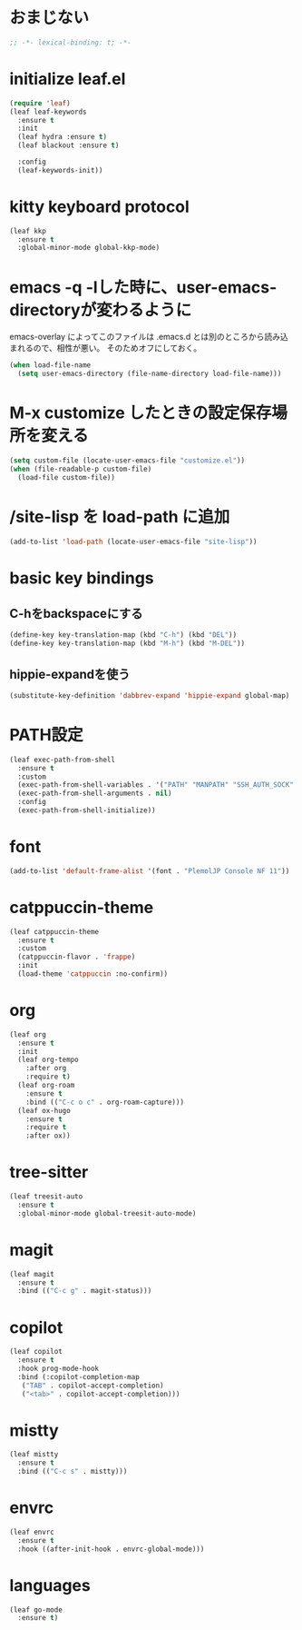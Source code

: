 * おまじない
#+PROPERTY: header-args:emacs-lisp :tangle yes
#+begin_src emacs-lisp
  ;; -*- lexical-binding: t; -*-
#+end_src

* initialize leaf.el
#+begin_src emacs-lisp
  (require 'leaf)
  (leaf leaf-keywords
    :ensure t
    :init
    (leaf hydra :ensure t)
    (leaf blackout :ensure t)

    :config
    (leaf-keywords-init))
#+end_src

* kitty keyboard protocol
#+begin_src emacs-lisp
  (leaf kkp
    :ensure t
    :global-minor-mode global-kkp-mode)
#+end_src

* emacs -q -lした時に、user-emacs-directoryが変わるように
emacs-overlay によってこのファイルは .emacs.d とは別のところから読み込まれるので、相性が悪い。
そのためオフにしておく。

#+begin_src emacs-lisp :tangle no
  (when load-file-name
    (setq user-emacs-directory (file-name-directory load-file-name)))
#+end_src

* M-x customize したときの設定保存場所を変える
#+begin_src emacs-lisp
  (setq custom-file (locate-user-emacs-file "customize.el"))
  (when (file-readable-p custom-file)
    (load-file custom-file))
#+end_src

* /site-lisp を load-path に追加
#+begin_src emacs-lisp
  (add-to-list 'load-path (locate-user-emacs-file "site-lisp"))
#+end_src

* basic key bindings
** C-hをbackspaceにする
#+begin_src emacs-lisp
  (define-key key-translation-map (kbd "C-h") (kbd "DEL"))
  (define-key key-translation-map (kbd "M-h") (kbd "M-DEL"))
#+end_src

** hippie-expandを使う
#+begin_src emacs-lisp
  (substitute-key-definition 'dabbrev-expand 'hippie-expand global-map)
#+end_src

* PATH設定
#+begin_src emacs-lisp
  (leaf exec-path-from-shell
    :ensure t
    :custom
    (exec-path-from-shell-variables . '("PATH" "MANPATH" "SSH_AUTH_SOCK" "SSH_AGENT_PID" "GPG_AGENT_INFO" "LANG" "LC_CTYPE" "NIX_SSL_CERT_FILE" "NIX_PATH"))
    (exec-path-from-shell-arguments . nil)
    :config
    (exec-path-from-shell-initialize))
#+end_src

* font
#+begin_src emacs-lisp
  (add-to-list 'default-frame-alist '(font . "PlemolJP Console NF 11"))
#+end_src

* catppuccin-theme
#+begin_src emacs-lisp
  (leaf catppuccin-theme
    :ensure t
    :custom
    (catppuccin-flavor . 'frappe)
    :init
    (load-theme 'catppuccin :no-confirm))
#+end_src

* org
#+begin_src emacs-lisp
  (leaf org
    :ensure t
    :init
    (leaf org-tempo
      :after org
      :require t)
    (leaf org-roam
      :ensure t
      :bind (("C-c o c" . org-roam-capture)))
    (leaf ox-hugo
      :ensure t
      :require t
      :after ox))
#+end_src

* tree-sitter
#+begin_src emacs-lisp
  (leaf treesit-auto
    :ensure t
    :global-minor-mode global-treesit-auto-mode)
#+end_src

* magit
#+begin_src emacs-lisp
  (leaf magit
    :ensure t
    :bind (("C-c g" . magit-status)))
#+end_src

* copilot
#+begin_src emacs-lisp
  (leaf copilot
    :ensure t
    :hook prog-mode-hook
    :bind (:copilot-completion-map
  	 ("TAB" . copilot-accept-completion)
  	 ("<tab>" . copilot-accept-completion)))
#+end_src

* mistty
#+begin_src emacs-lisp
  (leaf mistty
    :ensure t
    :bind (("C-c s" . mistty)))
#+end_src

* envrc
#+begin_src emacs-lisp
  (leaf envrc
    :ensure t
    :hook ((after-init-hook . envrc-global-mode)))
#+end_src

* languages
#+begin_src emacs-lisp
  (leaf go-mode
    :ensure t)
#+end_src
